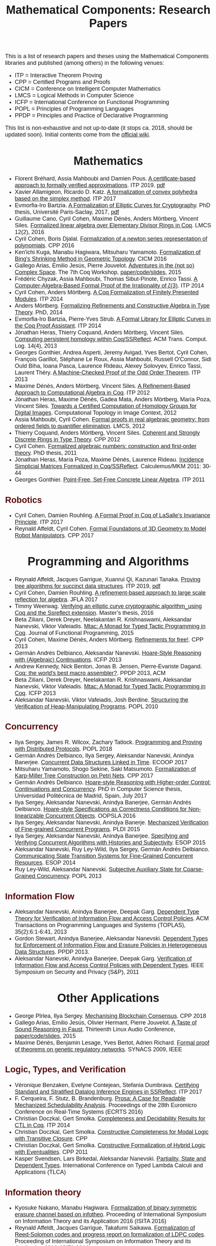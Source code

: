 #+TITLE: Mathematical Components: Research Papers
#+OPTIONS: toc:1
#+OPTIONS: ^:nil
#+OPTIONS: html-postamble:nil
#+OPTIONS: num:nil
#+HTML_HEAD: <meta http-equiv="Content-Type" content="text/html; charset=utf-8">
#+HTML_HEAD: <style type="text/css"> body {font-family: Arial, Helvetica; margin-left: 5em; font-size: large;} </style>
#+HTML_HEAD: <style type="text/css"> h1 {margin-left: 0em; padding: 0px; text-align: center} </style>
#+HTML_HEAD: <style type="text/css"> h2 {margin-left: 0em; padding: 0px; color: #580909} </style>
#+HTML_HEAD: <style type="text/css"> h3 {margin-left: 1em; padding: 0px; color: #C05001;} </style>
#+HTML_HEAD: <style type="text/css"> body { width: 1100px; margin-left: 30px; }</style>

This is a list of research papers and theses using the Mathematical
Components libraries and published (among others) in the following
venues:
- ITP = Interactive Theorem Proving
- CPP = Certified Programs and Proofs
- CICM = Conference on Intelligent Computer Mathematics
- LMCS = Logical Methods in Computer Science
- ICFP = International Conference on Functional Programming
- POPL = Principles of Programming Languages
- PPDP = Principles and Practice of Declarative Programming

This list is non-exhaustive and not up-to-date (it stops ca. 2018,
should be updated soon).  Initial contents come from the [[https://github.com/math-comp/math-comp/wiki/Publications][official
wiki]].

* Mathematics

- Florent Bréhard, Assia Mahboubi and Damien Pous. _A certificate-based
  approach to formally verified approximations_. ITP 2019. [[https://hal-cstb.archives-ouvertes.fr/LAAS-MAC/hal-02088529v1][pdf]]
- Xavier Allamigeon, Ricardo D. Katz.
  _A formalization of convex polyhedra based on the simplex method_. ITP 2017
- Evmorfia-Iro Bartzia.
  _A Formalization of Elliptic Curves for Cryptography_. PhD thesis, Université Paris-Saclay, 2017, [[https://pastel.archives-ouvertes.fr/tel-01563979/][pdf]]
- Guillaume Cano, Cyril Cohen, Maxime Dénès, Anders Mörtberg, Vincent Siles.
  _Formalized linear algebra over Elementary Divisor Rings in Coq_.
  LMCS 12(2), 2016
- Cyril Cohen, Boris Djalal.
  _Formalization of a newton series representation of polynomials_. CPP 2016
- Ken'ichi Kuga, Manabu Hagiwara, Mitsuharu Yamamoto.
  _Formalization of Bing's Shrinking Method in Geometric Topology_. CICM 2016
- Gallego Arias, Emilio Jesús, Pierre Jouvelot.
  _Adventures in the (not so) Complex Space_. The 7th Coq Workshop, [[https://github.com/ejgallego/mini-dft-coq][paper/code/slides]], 2015
- Frédéric Chyzak, Assia Mahboubi, Thomas Sibut-Pinote, Enrico Tassi.
  _A Computer-Algebra-Based Formal Proof of the Irrationality of ζ(3)_. ITP 2014
- Cyril Cohen, Anders Mörtberg.
  _A Coq Formalization of Finitely Presented Modules_. ITP 2014
- Anders Mörtberg.
  _Formalizing Refinements and Constructive Algebra in Type Theory_. PhD, 2014
- Evmorfia-Iro Bartzia, Pierre-Yves Strub.
   _A Formal Library for Elliptic Curves in the Coq Proof Assistant_. ITP 2014
- Jónathan Heras, Thierry Coquand, Anders Mörtberg, Vincent Siles.
  _Computing persistent homology within Coq/SSReflect_. ACM Trans. Comput. Log. 14(4), 2013
- Georges Gonthier, Andrea Asperti, Jeremy Avigad, Yves Bertot, Cyril
  Cohen, François Garillot, Stéphane Le Roux, Assia Mahboubi, Russell
  O'Connor, Sidi Ould Biha, Ioana Pasca, Laurence Rideau, Alexey
  Solovyev, Enrico Tassi, Laurent Théry.
  _A Machine-Checked Proof of the Odd Order Theorem_. ITP 2013
- Maxime Dénès, Anders Mörtberg, Vincent Siles.
  _A Refinement-Based Approach to Computational Algebra in Coq_. ITP 2012
- Jónathan Heras, Maxime Dénès, Gadea Mata, Anders Mörtberg, María Poza, Vincent Siles.
  _Towards a Certified Computation of Homology Groups for Digital Images_.
  Computational Topology in Image Context, 2012
- Assia Mahboubi, Cyril Cohen.
  _Formal proofs in real algebraic geometry: from ordered fields to quantifier elimination_.
  LMCS, 2012
- Thierry Coquand, Anders Mörtberg, Vincent Siles.
  _Coherent and Strongly Discrete Rings in Type Theory_. CPP 2012
- Cyril Cohen.
  _Formalized algebraic numbers: construction and first-order theory_.
  PhD thesis, 2011 
- Jónathan Heras, María Poza, Maxime Dénès, Laurence Rideau.
  _Incidence Simplicial Matrices Formalized in Coq/SSReflect_. Calculemus/MKM 2011: 30-44
- Georges Gonthier.
   _Point-Free, Set-Free Concrete Linear Algebra_. ITP 2011

** Robotics

- Cyril Cohen, Damien Rouhling.
  _A Formal Proof in Coq of LaSalle's Invariance Principle_. ITP 2017
- Reynald Affeldt, Cyril Cohen.
  _Formal Foundations of 3D Geometry to Model Robot Manipulators_. CPP 2017

* Programming and Algorithms

- Reynald Affeldt, Jacques Garrigue, Xuanrui Qi, Kazunari Tanaka.
  _Proving tree algorithms for succinct data structures_.
  ITP 2019, [[https://arxiv.org/pdf/1904.02809.pdf][pdf]]
- Cyril Cohen, Damien Rouhling.
  _A refinement-based approach to large scale reflection for algebra_. JFLA 2017
- Timmy Weerwag.
  _Verifying an elliptic curve cryptographic algorithm_using Coq and the Ssreflect extension_.
  Master’s thesis, 2016
- Beta Ziliani, Derek Dreyer, Neelakantan R. Krishnaswami, Aleksandar Nanevski, Viktor Vafeiadis.
  _Mtac: A Monad for Typed Tactic Programming in Coq_. Journal of Functional Programming, 2015
- Cyril Cohen, Maxime Dénès, Anders Mörtberg.
  _Refinements for free!_. CPP 2013
- Germán Andrés Delbianco, Aleksandar Nanevski.
  _Hoare-Style Reasoning with (Algebraic) Continuations_. ICFP 2013
- Andrew Kennedy, Nick Benton, Jonas B. Jensen, Pierre-Evariste Dagand.
  _Coq: the world's best macro assembler?_. PPDP 2013, ACM
- Beta Ziliani, Derek Dreyer, Neelakantan R. Krishnaswami, Aleksandar Nanevski, Viktor Vafeiadis.
  _Mtac: A Monad for Typed Tactic Programming in Coq_. ICFP 2013
- Aleksandar Nanevski, Viktor Vafeiadis, Josh Berdine.
   _Structuring the Verification of Heap-Manipulating Programs_. POPL 2010

** Concurrency

- Ilya Sergey, James R. Wilcox, Zachary Tatlock.
   _Programming and Proving with Distributed Protocols_. POPL 2018
- Germán Andrés Delbianco, Ilya Sergey, Aleksandar Nanevski, Anindya Banerjee.
  _Concurrent Data Structures Linked in Time_. ECOOP 2017
- Mitsuharu Yamamoto, Shogo Sekine, Saki Matsumoto.
  _Formalization of Karp-Miller Tree Construction on Petri Nets_. CPP 2017
- Germán Andrés Delbianco.
  _Hoare-style Reasoning with Higher-order Control: Continuations and Concurrency_.
  PhD in Computer Science thesis, Universidad Politécnica de Madrid, Spain, July 2017
- Ilya Sergey, Aleksandar Nanevski, Anindya Banerjee, Germán Andrés Delbianco.
   _Hoare-style Specifications as Correctness Conditions for Non-linearizable Concurrent Objects_.
  OOPSLA 2016
- Ilya Sergey, Aleksandar Nanevski, Anindya Banerje.
   _Mechanized Verification of Fine-grained Concurrent Programs_. PLDI 2015 
- Ilya Sergey, Aleksandar Nanevski, Anindya Banerjee.
   _Specifying and Verifying Concurrent Algorithms with Histories and Subjectivity_. ESOP 2015
- Aleksandar Nanevski, Ruy Ley-Wild, Ilya Sergey, Germán Andrés Delbianco.
   _Communicating State Transition Systems for Fine-Grained Concurrent Resources_.
  ESOP 2014
- Ruy Ley-Wild, Aleksandar Nanevski.
   _Subjective Auxiliary State for Coarse-Grained Concurrency_. POPL 2013 

** Information Flow

- Aleksandar Nanevski, Anindya Banerjee, Deepak Garg.
  _Dependent Type Theory for Verification of Information Flow and Access Control Policies_.
  ACM Transactions on Programming Languages and Systems (TOPLAS), 35(2):6:1-6:41, 2013
- Gordon Stewart, Anindya Banerjee, Aleksandar Nanevski.
  _Dependent Types for Enforcement of Information Flow and Erasure Policies in Heterogeneous Data Structures_.
  PPDP 2013.
- Aleksandar Nanevski, Anindya Banerjee, Deepak Garg.
   _Verification of Information Flow and Access Control Policies with Dependent Types_.
  IEEE Symposium on Security and Privacy (S&P), 2011

* Other Applications

- George Pîrlea, Ilya Sergey. _Mechanising Blockchain Consensus_. CPP 2018
- Gallego Arias, Emilio Jesús, Olivier Hermant, Pierre Jouvelot.
  _A Taste of Sound Reasoning in Faust_.
  Thirteenth Linux Audio Conference,  [[https://github.com/ejgallego/mini-faust-coq][paper/code/slides]], 2015
- Maxime Dénès, Benjamin Lesage, Yves Bertot, Adrien Richard.
 _Formal proof of theorems on genetic regulatory networks_. SYNACS 2009, IEEE

** Logic, Types, and Verification

- Véronique Benzaken, Evelyne Contejean, Stefania Dumbrava.
  _Certifying Standard and Stratified Datalog Inference Engines in SSReflect_. ITP 2017
- F. Cerqueira, F. Stutz, B. Brandenburg.
   _Prosa: A Case for Readable Mechanized Schedulability Analysis_.
  Proceedings of the 28th Euromicro Conference on Real-Time Systems (ECRTS 2016)
- Christian Doczkal, Gert Smolka.
  _Completeness and Decidability Results for CTL in Coq_. ITP 2014
- Christian Doczkal, Gert Smolka.
  _Constructive Completeness for Modal Logic with Transitive Closure_. CPP
- Christian Doczkal, Gert Smolka.
  _Constructive Formalization of Hybrid Logic with Eventualities_. CPP 2011
- Kasper Svendsen, Lars Birkedal, Aleksandar Nanevski.
   _Partiality, State and Dependent Types_.
  International Conference on Typed Lambda Calculi and Applications (TLCA)

** Information theory

- Kyosuke Nakano, Manabu Hagiwara.
  _Formalization of binary symmetric erasure channel based on infotheo_.
  Proceeding of International Symposium on Information Theory and its Application 2016 (ISITA 2016)
- Reynald Affeldt, Jacques Garrigue, Takafumi Saikawa.
  _Formalization of Reed-Solomon codes and progress report on formalization of LDPC codes_.
  Proceeding of International Symposium on Information Theory and its Application 2016 (ISITA 2016)
- Reynald Affeldt, Jacques Garrigue.
  _Formalization of error-correcting codes: from Hamming to modern coding theory_. ITP 2015.
- Ryosuke Obi, Manabu Hagiwara, Reynald Affeldt.
   _Formalization of the variable-length source coding theorem: Direct part_.
  Proceeding of International Symposium on Information Theory and its Application 2014 (ISITA 2014)
- Reynald Affeldt, Manabu Hagiwara, Jonas Sénizergues.
  _Formalization of Shannon's theorems_. Journal of Automated Reasoning, 2014
- Reynald Affeldt, Manabu Hagiwara.
  _Formalization of Shannon's Theorems in SSReflect-Coq_. ITP 2012

* Tooling about SSReflect and Mathematical Components

- Jónathan Heras, Ekaterina Komendantskaya.
  _Proof Pattern Search in Coq/SSReflect_. CoRR abs/1402.0081 
- Georges Gonthier, Beta Ziliani, Aleksandar Nanevski, Derek Dreyer.
  _How to make ad hoc proof automation less ad hoc_. Journal of Functional Programming
- Jónathan Heras, Ekaterina Komendantskaya.
   _Statistical Proof-Patterns in Coq/SSReflect_. CoRR abs/1301.6039 
- Vladimir Komendantsky, Alexander Konovalov, Steve Linton.
  _Interfacing Coq + SSReflect with GAP_. Electr. Notes Theor. Comput. Sci. 285
- Iain Whiteside, David Aspinall, Gudmund Grov.
  _An Essence of SSReflect_. AISC/MKM/Calculemus
- Georges Gonthier, Enrico Tassi.
  _A Language of Patterns for Subterm Selection_. ITP 2012
- Georges Gonthier, Beta Ziliani, Aleksandar Nanevski, Derek Dreyer.
  _How to Make Ad Hoc Proof Automation Less Ad Hoc_. ICFP 2011
- Georges Gonthier, Assia Mahboubi.
  _An introduction to small scale reflection in Coq_, Journal of Formalized Reasoning
- François Garillot, Georges Gonthier, Assia Mahboubi, Laurence Rideau.
  _Packaging Mathematical Structures_. TPHOLs 2019


